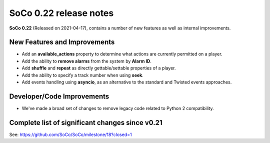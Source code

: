 SoCo 0.22 release notes
***********************

**SoCo 0.22** (Released on 2021-04-17), contains a number of new features as well as internal improvements.

New Features and Improvements
=============================

* Add an **available_actions** property to determine what actions are currently permitted on a player.
* Add the ability to **remove alarms** from the system by **Alarm ID**.
* Add **shuffle** and **repeat** as directly gettable/settable properties of a player.
* Add the ability to specify a track number when using **seek**.
* Add events handling using **asyncio**, as an alternative to the standard and Twisted events approaches.

Developer/Code Improvements
===========================

* We've made a broad set of changes to remove legacy code related to Python 2 compatibility.

Complete list of significant changes since v0.21
================================================

See: https://github.com/SoCo/SoCo/milestone/18?closed=1
